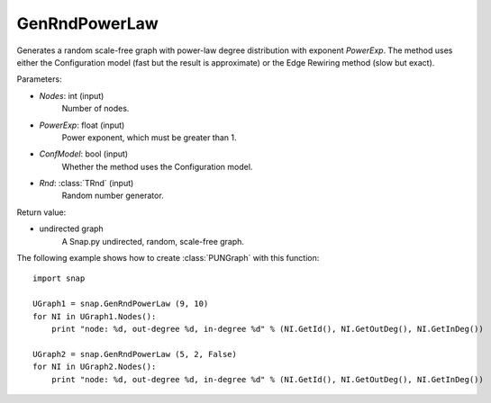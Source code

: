 GenRndPowerLaw
''''''''''''''

.. function:: GenRndPowerLaw (Nodes, PowerExp, ConfModel=True, Rnd=TRnd)

Generates a random scale-free graph with power-law degree distribution with exponent *PowerExp*. The method uses either the Configuration model (fast but the result is approximate) or the Edge Rewiring method (slow but exact).

Parameters:

- *Nodes*: int (input)
    Number of nodes.

- *PowerExp*: float (input)
    Power exponent, which must be greater than 1.

- *ConfModel*: bool (input)
    Whether the method uses the Configuration model.

- *Rnd*: :class:`TRnd` (input)
    Random number generator.

Return value:

- undirected graph
    A Snap.py undirected, random, scale-free graph.


The following example shows how to create :class:`PUNGraph` with this function::

    import snap

    UGraph1 = snap.GenRndPowerLaw (9, 10)
    for NI in UGraph1.Nodes():
        print "node: %d, out-degree %d, in-degree %d" % (NI.GetId(), NI.GetOutDeg(), NI.GetInDeg())

    UGraph2 = snap.GenRndPowerLaw (5, 2, False)
    for NI in UGraph2.Nodes():
        print "node: %d, out-degree %d, in-degree %d" % (NI.GetId(), NI.GetOutDeg(), NI.GetInDeg())
